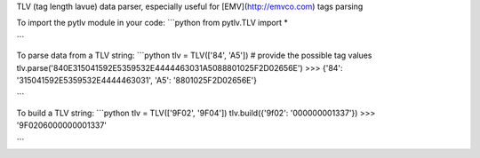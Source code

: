 TLV (tag length lavue) data parser, especially useful for [EMV](http://emvco.com) tags parsing

To import the pytlv module in your code:
```python
from pytlv.TLV import *

```

To parse data from a TLV string:
```python
tlv = TLV(['84', 'A5']) # provide the possible tag values
tlv.parse('840E315041592E5359532E4444463031A5088801025F2D02656E')
>>> {'84': '315041592E5359532E4444463031', 'A5': '8801025F2D02656E'}

```

To build a TLV string:
```python
tlv = TLV(['9F02', '9F04'])
tlv.build({'9f02': '000000001337'})
>>> '9F0206000000001337'

```



